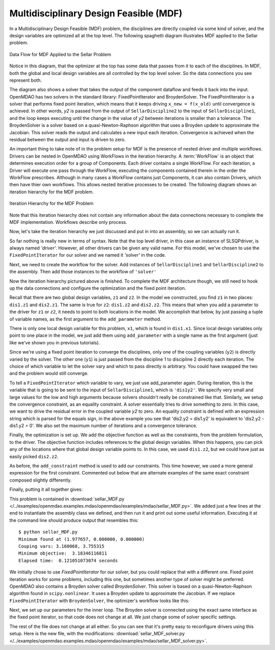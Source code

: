 
.. index:: Multidisciplinary Design Feasible (MDF)
            
.. _Multidisciplinary-Design-Feasible-(MDF):

Multidisciplinary Design Feasible (MDF)
=======================================

In a Multidisciplinary Design Feasible (MDF) problem, the disciplines are directly coupled
via some kind of solver, and the design variables are optimized all at the top level. The
following spaghetti diagram illustrates MDF applied to the Sellar problem.

.. figure:: Arch-MDF.png
   :align: center
   :alt: Diagram consists of boxes and arrows to show data flow for MDF applied to the Sellar problem.
   
   Data Flow for MDF Applied to the Sellar Problem

Notice in this diagram, that the optimizer at the top has some data that passes from it to each of the disciplines. 
In MDF, both the global and local design variables are all controlled by the top level solver. So the data connections
you see represent both. 

.. index:: WorkFlow, BroydenSolver, FixedPointIterator

The diagram also shows a solver that takes the output of the component dataflow
and feeds it back into the input. OpenMDAO has two solvers in the standard library: FixedPointIterator
and BroydenSolver. The FixedPointIterator is a solver that performs fixed point iteration,
which means that it keeps driving ``x_new = f(x_old)`` until convergence is achieved. In
other words, *y2* is passed from the output of ``SellarDiscipline2`` to the input of ``SellarDiscipline1``,
and the loop keeps executing until the change in the value of *y2* between iterations is
smaller than a tolerance. The BroydenSolver is a solver based on a quasi-Newton-Raphson
algorithm that uses a Broyden update to approximate the Jacobian. This solver reads
the output and calculates a new input each iteration. Convergence is achieved when the
residual between the output and input is driven to zero.


An important thing to take note of in the problem setup for MDF is the presence of 
nested driver and multiple workflows. Drivers can be nested in OpenMDAO using WorkFlows
in the iteration hierarchy. A :term:`WorkFlow` is an object that determines execution
order for a group of Components. Each driver contains a single WorkFlow. For
each iteration, a Driver will execute one pass through the WorkFlow, executing
the components contained therein in the order the WorkFlow prescribes.
Although in many cases a WorkFlow contains just Components, it can also
contain Drivers, which then have thier own workflows. This allows nested iterative processes to be created. The
following diagram shows an iteration hierarchy for the MDF problem.
   
.. figure:: Arch-MDF-OpenMDAO.png
   :align: center
   :alt: Diagram showing the Optimizer, workflow for the Optimizer, and workflow for the Solver
   
   Iteration Hierarchy for the MDF Problem
   

Note that this iteration hierarchy does not contain any information about the data 
connections necessary to complete the MDF implementation. Workflows describe only 
process.

Now, let's take the iteration hierarchy we just discussed and put in into an 
assembly, so we can actually run it. 

.. testcode:: MDF_parts
                                               
        from openmdao.main.api import Assembly, set_as_top
        from openmdao.lib.drivers.api import SLSQPdriver, FixedPointIterator
        
        from openmdao.lib.optproblems import sellar
        
        class SellarMDF(Assembly):
            """ Optimization of the Sellar problem using MDF
            Disciplines coupled with FixedPointIterator.
            """
            
            def configure(self):
                """ Creates a new Assembly with this problem
        
                Optimal Design at (1.9776, 0, 0)
                
                Optimal Objective = 3.18339"""
                
                # create Optimizer instance
                self.add('driver', SLSQPdriver())
                
                # Outer Loop - Global Optimization
                self.add('solver', FixedPointIterator())
                self.driver.workflow.add(['solver'])
                
So far nothing is really new in terms of syntax. Note that the top level driver, in this case an 
instance of SLSQPdriver, is always named *'driver'*. However, all other drivers can be given any valid name. For this
model, we've chosen to use the ``FixedPointIterator`` for our solver and we named it *'solver'* in the code.

Next, we need to create the workflow for the solver. Add instances of ``SellarDiscipline1``
and ``SellarDiscipline2`` to the assembly. Then add those instances to the workflow of ``'solver'``

.. testcode:: MDF_parts
    :hide:
    
    self = set_as_top(SellarMDF())

.. testcode:: MDF_parts

        # Inner Loop - Full Multidisciplinary Solve via fixed point iteration
        self.add('dis1', sellar.Discipline1())
        self.add('dis2', sellar.Discipline2())
        self.solver.workflow.add(['dis1', 'dis2'])
        
Now the iteration hierarchy pictured above is finished. To complete the MDF architecture though, 
we still need to hook up the data connections and configure the optimization and the fixed point iteration.

Recall that there are two global design variables, ``z1`` and ``z2``. In the model we constructed, 
you find ``z1`` in two places: ``dis1.z1`` and ``dis2.z1``. The same is true for ``z2``: 
``dis1.z2`` and ``dis2.z2``. This means that when you add a parameter to the driver for ``z1`` or ``z2``, 
it needs to point to both locations in the model. We accomplish that below, by just passing a tuple of 
variable names, as the first argument to the ``add_parameter`` method. 

.. testcode:: MDF_parts

        # Add Parameters to optimizer
        self.driver.add_parameter(('dis1.z1','dis2.z1'), low = -10.0, high = 10.0)
        self.driver.add_parameter(('dis1.z2','dis2.z2'), low = 0.0,   high = 10.0)

There is only one local design variable for this problem, ``x1``, which is found in ``dis1.x1``.
Since local design variables only point to one place in the model, we just add them using
``add_parameter`` with a single name as the first argument (just like we've shown you in previous
tutorials). 

.. testcode:: MDF_parts

        self.driver.add_parameter('dis1.x1', low = 0.0,   high = 10.0)   
        
        
Since we're using a fixed point iteration to converge the disciplines, only one of the coupling 
variables (``y2``) is directly varied by the solver. The other one  (``y1``) is just passed from 
the discipline 1 to discipline 2 directly each iteration. The choice of which variable to 
let the solver vary and which to pass directly is arbitrary. You could have swapped the two 
and the problem would still converge.  
               
To tell a ``FixedPointIterator`` which variable to vary, we just use add_parameter again. 
During iteration, this is the variable that is going to be sent to the input
of ``SellarDiscipline1``, which is ``'dis1y2'``. We specify very small and large values for the 
low and high arguments because solvers shouldn't really be constrained like that. 
Similarly, we setup the convergence constraint, as an equality constraint. A solver 
essentially tries to drive something to zero. In this case, we want to
drive the residual error in the coupled variable *y2* to zero. An equality constraint
is defined with an expression string which is parsed for the equals sign, in the above example
you see that 'dis2.y2 = dis1.y2' is equivalent to 'dis2.y2 - dis1.y2 = 0'. We also set the
maximum number of iterations and a convergence tolerance.
        
.. testcode:: MDF_parts

        # Make all connections
        self.connect('dis1.y1','dis2.y1')

        # Iteration loop
        self.solver.add_parameter('dis1.y2', low=-9.e99, high=9.e99)
        self.solver.add_constraint('dis2.y2 = dis1.y2')
        self.solver.max_iteration = 1000
        self.solver.tolerance = .0001     

Finally, the optimization is set up. We add the objective function as well as the 
constraints, from the problem formulation, to the driver. The objective function includes 
references to the global design variables. When this happens, you can pick any of the locations
where that global design variable points to. In this case, we used ``dis1.z2``, but we could have
just as easily picked ``dis2.z2``. 

.. testcode:: MDF_parts

        # Optimization parameters
        self.driver.add_objective('(dis1.x1)**2 + dis1.z2 + dis1.y1 + math.exp(-dis2.y2)')
        
        self.driver.add_constraint('3.16 < dis1.y1')
        #Or use any of the equivalent forms below
        #self.driver.add_constraint('3.16 - dis1.y1 < 0')
        #self.driver.add_constraint('3.16 < dis1.y1')
        #self.driver.add_constraint('-3.16 > -dis1.y1')
        
        self.driver.add_constraint('dis2.y2 < 24.0')
        
As before, the ``add_constraint`` method is used to add our constraints. This
time however, we used a more general expression for the first constraint. Commented 
out below that are alternate examples of the same exact constraint composed slightly 
differently. 

Finally, putting it all together gives:

.. testcode:: MDF_full

        from openmdao.main.api import Assembly, set_as_top
        from openmdao.lib.drivers.api import SLSQPdriver, FixedPointIterator
        
        from openmdao.lib.optproblems import sellar
        
        class SellarMDF(Assembly):
            """ Optimization of the Sellar problem using MDF
            Disciplines coupled with FixedPointIterator.
            """
            
            def configure(self):
                """ Creates a new Assembly with this problem
                
                Optimal Design at (1.9776, 0, 0)
                
                Optimal Objective = 3.18339"""
                
                # create Optimizer instance
                self.add('driver', SLSQPdriver())
                
                # Outer Loop - Global Optimization
                self.add('solver', FixedPointIterator())
                self.driver.workflow.add(['solver'])
        
                # Inner Loop - Full Multidisciplinary Solve via fixed point iteration
                self.add('dis1', sellar.Discipline1())
                self.add('dis2', sellar.Discipline2())
                self.solver.workflow.add(['dis1', 'dis2'])
                
                # Add Parameters to optimizer
                self.driver.add_parameter(('dis1.z1','dis2.z1'), low = -10.0, high = 10.0)
                self.driver.add_parameter(('dis1.z2','dis2.z2'), low = 0.0,   high = 10.0)
                self.driver.add_parameter('dis1.x1', low = 0.0,   high = 10.0)        
                
                # Make all connections
                self.connect('dis1.y1','dis2.y1')
                
                # Iteration loop
                self.solver.add_parameter('dis1.y2', low=-9.e99, high=9.e99)
                self.solver.add_constraint('dis2.y2 = dis1.y2')
                # equivalent form
                # self.solver.add_constraint('dis2.y2 - dis1.y2 = 0')
                
                #Driver settings
                self.solver.max_iteration = 1000
                self.solver.tolerance = .0001
                
                # Optimization parameters
                self.driver.add_objective('(dis1.x1)**2 + dis1.z2 + dis1.y1 + math.exp(-dis2.y2)')
                
                self.driver.add_constraint('3.16 < dis1.y1')
                self.driver.add_constraint('dis2.y2 < 24.0')
                        
        if __name__ == "__main__": # pragma: no cover         
        
            import time
            
            prob = set_as_top(SellarMDF())
            prob.name = "top"
                    
            prob.dis1.z1 = prob.dis2.z1 = 5.0
            prob.dis1.z2 = prob.dis2.z2 = 2.0
            prob.dis1.x1 = 1.0
            
            
            tt = time.time()
            prob.run()
            print "\n"
            print "Minimum found at (%f, %f, %f)" % (prob.dis1.z1, \
                                                     prob.dis1.z2, \
                                                     prob.dis1.x1)
            print "Couping vars: %f, %f" % (prob.dis1.y1, prob.dis2.y2)
            print "Minimum objective: ", prob.driver.eval_objective()
            print "Elapsed time: ", time.time()-tt, "seconds"
        
            
        # End sellar_MDF.py

This problem is contained in 
:download:`sellar_MDF.py </../examples/openmdao.examples.mdao/openmdao/examples/mdao/sellar_MDF.py>`. 
We added just a few lines at the end to instantiate the assembly class we defined, and then run it and 
print out some useful information. Executing it at the command line should produce
output that resembles this:

::

        $ python sellar_MDF.py
        Minimum found at (1.977657, 0.000000, 0.000000)
        Couping vars: 3.160068, 3.755315
        Minimum objective:  3.18346116811
        Elapsed time:  0.121051073074 seconds

        
We initially chose to use *FixedPointIterator* for our solver, but you could replace that with a different one. Fixed point
iteration works for some problems, including this one, but sometimes another type of solver might be preferred. 
OpenMDAO also contains a Broyden solver called
*BroydenSolver*. This solver is based on a quasi-Newton-Raphson algorithm found in 
``scipy.nonlinear``. It uses a Broyden update to approximate the Jacobian. If we
replace ``FixedPointIterator`` with ``BroydenSolver``, the optimizer's workflow
looks like this:

.. testcode:: MDF_parts

        # Don't forget to put the import in your header
        from openmdao.lib.drivers.api import BroydenSolver

        # Outer Loop - Global Optimization
        self.add('solver', BroydenSolver())
        self.driver.workflow.add('solver')

Next, we set up our parameters for the inner loop. The Broyden solver is connected
using the exact same interface as the fixed point iterator, so that code does not change at all.
We just change some of solver specific settings. 
        
.. testcode:: MDF_parts

        # Iteration loop
        self.solver.add_parameter('dis1.y2', low=-9.e99, high=9.e99)
        self.solver.add_constraint('dis2.y2 = dis1.y2')
        # equivalent form
        # self.solver.add_constraint('dis2.y2 - dis1.y2 = 0')
        
        self.solver.itmax = 10
        self.solver.alpha = .4
        self.solver.tol = .0000001
        self.solver.algorithm = "broyden2"
        
The rest of the file does not change at all either. So you can see that it's pretty easy to reconfigure drivers 
using this setup. Here is the new file, with the modifications: 
:download:`sellar_MDF_solver.py </../examples/openmdao.examples.mdao/openmdao/examples/mdao/sellar_MDF_solver.py>`.